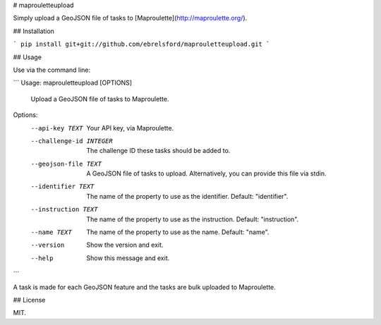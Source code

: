 # maprouletteupload

Simply upload a GeoJSON file of tasks to [Maproulette](http://maproulette.org/).

## Installation

```
pip install git+git://github.com/ebrelsford/maprouletteupload.git
```

## Usage

Use via the command line:

```
Usage: maprouletteupload [OPTIONS]

  Upload a GeoJSON file of tasks to Maproulette.

Options:
  --api-key TEXT          Your API key, via Maproulette.
  --challenge-id INTEGER  The challenge ID these tasks should be added to.
  --geojson-file TEXT     A GeoJSON file of tasks to upload. Alternatively,
                          you can provide this file via stdin.
  --identifier TEXT       The name of the property to use as the identifier.
                          Default: "identifier".
  --instruction TEXT      The name of the property to use as the instruction.
                          Default: "instruction".
  --name TEXT             The name of the property to use as the name.
                          Default: "name".
  --version               Show the version and exit.
  --help                  Show this message and exit.

```

A task is made for each GeoJSON feature and the tasks are bulk uploaded to Maproulette.


## License

MIT.


